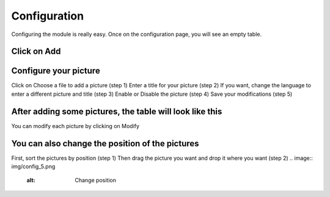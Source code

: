 Configuration
=============

Configuring the module is really easy.
Once on the configuration page, you will see an empty table.

Click on Add
^^^^^^^^^^^^
.. image:: img/config_1.png
   :alt: Add a picture

Configure your picture
^^^^^^^^^^^^^^^^^^^^^^
.. image:: img/config_2.png
   :alt: Add a picture form
Click on Choose a file to add a picture (step 1)
Enter a title for your picture (step 2)
If you want, change the language to enter a different picture and title (step 3)
Enable or Disable the picture (step 4)
Save your modifications (step 5)

After adding some pictures, the table will look like this
^^^^^^^^^^^^^^^^^^^^^^^^^^^^^^^^^^^^^^^^^^^^^^^^^^^^^^^^^
.. image:: img/config_3.png
   :alt: Full table
You can modify each picture by clicking on Modify

You can also change the position of the pictures
^^^^^^^^^^^^^^^^^^^^^^^^^^^^^^^^^^^^^^^^^^^^^^^^
.. image:: img/config_4.png
   :alt: Change position
First, sort the pictures by position (step 1)
Then drag the picture you want and drop it where you want (step 2)
.. image:: img/config_5.png
   :alt: Change position
.. image:: img/config_6.png
   :alt: Change position